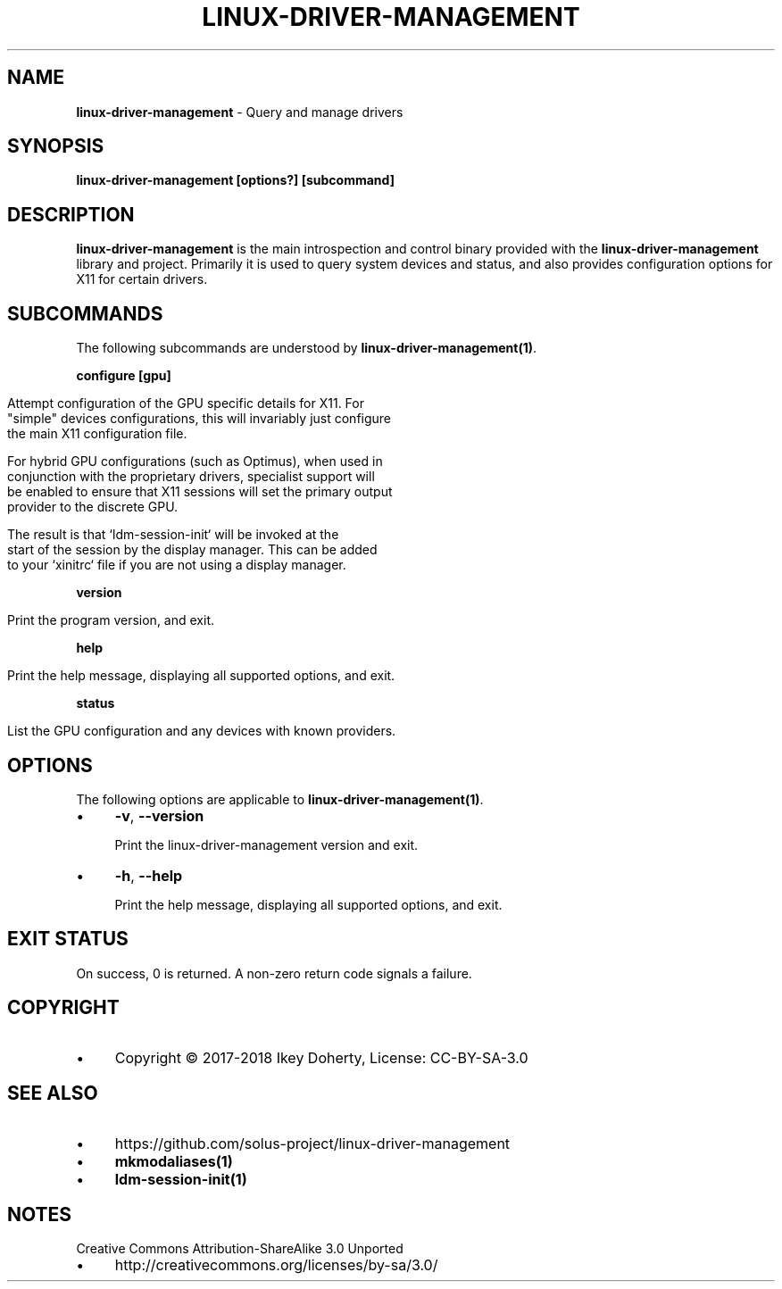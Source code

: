 .\" generated with Ronn/v0.7.3
.\" http://github.com/rtomayko/ronn/tree/0.7.3
.
.TH "LINUX\-DRIVER\-MANAGEMENT" "1" "January 2018" "" ""
.
.SH "NAME"
\fBlinux\-driver\-management\fR \- Query and manage drivers
.
.SH "SYNOPSIS"
\fBlinux\-driver\-management [options?] [subcommand]\fR
.
.SH "DESCRIPTION"
\fBlinux\-driver\-management\fR is the main introspection and control binary provided with the \fBlinux\-driver\-management\fR library and project\. Primarily it is used to query system devices and status, and also provides configuration options for X11 for certain drivers\.
.
.SH "SUBCOMMANDS"
The following subcommands are understood by \fBlinux\-driver\-management(1)\fR\.
.
.P
\fBconfigure [gpu]\fR
.
.IP "" 4
.
.nf

Attempt configuration of the GPU specific details for X11\. For
"simple" devices configurations, this will invariably just configure
the main X11 configuration file\.

For hybrid GPU configurations (such as Optimus), when used in
conjunction with the proprietary drivers, specialist support will
be enabled to ensure that X11 sessions will set the primary output
provider to the discrete GPU\.

The result is that `ldm\-session\-init` will be invoked at the
start of the session by the display manager\. This can be added
to your `xinitrc` file if you are not using a display manager\.
.
.fi
.
.IP "" 0
.
.P
\fBversion\fR
.
.IP "" 4
.
.nf

Print the program version, and exit\.
.
.fi
.
.IP "" 0
.
.P
\fBhelp\fR
.
.IP "" 4
.
.nf

Print the help message, displaying all supported options, and exit\.
.
.fi
.
.IP "" 0
.
.P
\fBstatus\fR
.
.IP "" 4
.
.nf

List the GPU configuration and any devices with known providers\.
.
.fi
.
.IP "" 0
.
.SH "OPTIONS"
The following options are applicable to \fBlinux\-driver\-management(1)\fR\.
.
.IP "\(bu" 4
\fB\-v\fR, \fB\-\-version\fR
.
.IP
Print the linux\-driver\-management version and exit\.
.
.IP "\(bu" 4
\fB\-h\fR, \fB\-\-help\fR
.
.IP
Print the help message, displaying all supported options, and exit\.
.
.IP "" 0
.
.SH "EXIT STATUS"
On success, 0 is returned\. A non\-zero return code signals a failure\.
.
.SH "COPYRIGHT"
.
.IP "\(bu" 4
Copyright © 2017\-2018 Ikey Doherty, License: CC\-BY\-SA\-3\.0
.
.IP "" 0
.
.SH "SEE ALSO"
.
.IP "\(bu" 4
https://github\.com/solus\-project/linux\-driver\-management
.
.IP "\(bu" 4
\fBmkmodaliases(1)\fR
.
.IP "\(bu" 4
\fBldm\-session\-init(1)\fR
.
.IP "" 0
.
.SH "NOTES"
Creative Commons Attribution\-ShareAlike 3\.0 Unported
.
.IP "\(bu" 4
http://creativecommons\.org/licenses/by\-sa/3\.0/
.
.IP "" 0

